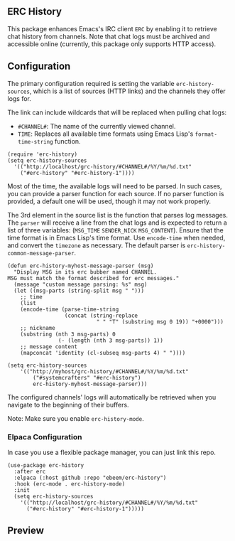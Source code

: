 #+STARTUP: inlineimages
#+OPTIONS: toc:3 ^:nil

** ERC History

This package enhances Emacs's IRC client =ERC= by enabling it to retrieve chat history from channels. Note that chat logs must be archived and accessible online (currently, this package only supports HTTP access).

** Configuration

The primary configuration required is setting the variable =erc-history-sources=, which is a list of sources (HTTP links) and the channels they offer logs for.

The link can include wildcards that will be replaced when pulling chat logs:
- =#CHANNEL#=: The name of the currently viewed channel.
- =TIME=: Replaces all available time formats using Emacs Lisp's =format-time-string= function.

#+begin_src elisp
  (require 'erc-history)
  (setq erc-history-sources
    '(("http://localhost/grc-history/#CHANNEL#/%Y/%m/%d.txt"
      ("#erc-history" "#erc-history-1"))))
#+end_src

Most of the time, the available logs will need to be parsed. In such cases, you can provide a parser function for each source. If no parser function is provided, a default one will be used, though it may not work properly.

The 3rd element in the source list is the function that parses log messages. The =parser= will receive a line from the chat logs and is expected to return a list of three variables: (=MSG_TIME= =SENDER_NICK= =MSG_CONTENT=). Ensure that the time format is in Emacs Lisp's time format. Use =encode-time= when needed, and convert the =timezone= as necessary. The default parser is =erc-history-common-message-parser=.

#+begin_src elisp
  (defun erc-history-myhost-message-parser (msg)
    "Display MSG in its erc bubber named CHANNEL.
  MSG must match the format described for erc messages."
    (message "custom message parsing: %s" msg)
    (let ((msg-parts (string-split msg " ")))
      ;; time
      (list
      (encode-time (parse-time-string
                    (concat (string-replace
                              " " "T" (substring msg 0 19)) "+0000")))
      ;; nickname
      (substring (nth 3 msg-parts) 0
                  (- (length (nth 3 msg-parts)) 1))
      ;; message content
      (mapconcat 'identity (cl-subseq msg-parts 4) " "))))

  (setq erc-history-sources
      '(("http://myhost/grc-history/#CHANNEL#/%Y/%m/%d.txt"
          ("#systemcrafters" "#erc-history")
          erc-history-myhost-message-parser)))
#+end_src


The configured channels' logs will automatically be retrieved when you navigate to the beginning of their buffers.

Note: Make sure you enable =erc-history-mode=.

*** Elpaca Configuration
In case you use a flexible package manager, you can just link this repo.

#+begin_src elisp
(use-package erc-history
  :after erc
  :elpaca (:host github :repo "ebeem/erc-history")
  :hook (erc-mode . erc-history-mode)
  :init
  (setq erc-history-sources
    '(("http://localhost/grc-history/#CHANNEL#/%Y/%m/%d.txt"
      ("#erc-history" "#erc-history-1")))))
#+end_src

** Preview

#+ATTR_ORG: :width 800
[[./preview.gif]]

